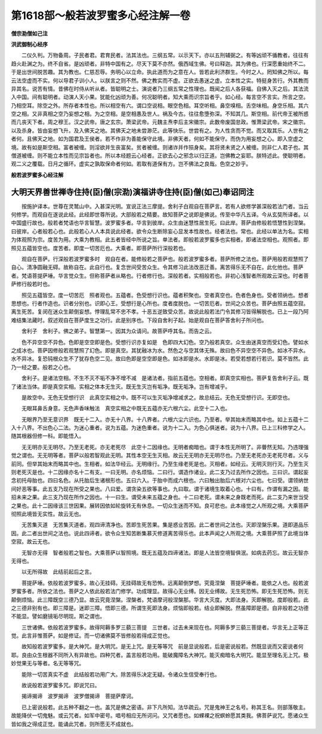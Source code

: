 第1618部～般若波罗蜜多心经注解一卷
======================================

**僧宗泐僧如己注**

**洪武御制心经序**


　　二仪久判。万物备周。子民者君。君育民者。法其法也。三纲五常。以示天下。亦以五刑辅弼之。有等凶顽不循教者。往往有趋火赴渊之为。终不自省。是凶顽者。非特中国有之。尽天下莫不亦然。俄西域生佛。号曰释迦。其为佛也。行深愿重始终不二。于是出世间脱苦趣。其为教也。仁慈忍辱。务明心以立命。执此道而为之意在人。皆若此利济群生。今时之人。罔知佛之所以。每云法空虚而不实。何以导君子训小人。以朕言之则不然。佛之教实而不虚。正欲去愚迷之虚。立本性之实。特挺身苦行。外其教而异其名。说苦有情。昔佛在时侍从听从者。皆聪明之士。演说者乃三纲五常之性理也。既闻之后人各获福。自佛入灭之后。其法流入中国。间有聪明者。动演人天小果。犹能化凶顽为善。何况聪明者。知大乘而识宗旨者乎。如心经。每言空不言实。所言之空。乃相空耳。除空之外。所存者本性也。所以相空有六。谓口空说相。眼空色相。耳空听相。鼻空嗅相。舌空味相。身空乐相。其六空之相。又非真相之空乃妄想之相。为之空相。是空相愚及世人。祸及今古。往往愈堕弥深。不知其几。斯空相。前代帝王被所惑而几丧天下者。周之穆王。汉之武帝。唐之玄宗。萧梁武帝。元魏主焘李后主宋徽宗。此数帝废国怠政。惟萧梁武帝。宋之徽宗。以及杀身。皆由妄想飞升。及入佛天之地。其佛天之地未尝渺茫。此等快乐。世尝有之。为人性贪而不觉。而又取其乐。人世有之者何。且佛天之地。如为国君及王侯者。若不作非为善能保守此境。非佛天者。何如不能保守。而伪为用妄想之心。即入空虚之境。故有如是斯空相。富者被缠。则淫欲并生丧富矣。贫者被缠。则诸诈并作殒身矣。其将贤未贤之人被缠。则非仁人君子也。其僧道被缠。则不能立本性而见宗旨者也。所以本经题云心经者。正欲去心之邪念以归正道。岂佛教之妄耶。朕特述此。使聪明者。观二义之覆载。日月之循环。虚实之孰取保命者何如。若取有道保有方。岂不佛法之良哉。色空之妙乎。

**般若波罗蜜多心经注解**

大明天界善世禅寺住持(臣)僧(宗泐)演福讲寺住持(臣)僧(如己)奉诏同注
------------------------------------------------------------------------

　　按施护译本。世尊在灵鹫山中。入甚深光明。宣说正法三摩提。舍利子白观自在菩萨言。若有人欲修学甚深般若法门者。当云何修学。而观自在遂说此经。此经即世尊所说。大部般若之精要。故知菩萨之说即是佛说。传至中华凡五译。今从玄奘所译者。以中国盛行故也。般若者梵语也华言智慧。波罗蜜多者。华言到彼岸。众生由迷慧性居生死。曰此岸。菩萨由修般若悟慧性到涅槃。曰彼岸。心者般若心也。此般若心人人本具说此经者。欲令众生断除妄心显发本性故也。经者法也。常也。此经以单法为名。实相为体观照为宗。度苦为用。大乘为教相。此五者皆经中所说之旨。单法者。即般若波罗蜜多也实相者。即诸法空相也。观照者。即照见五蕴皆空也。度苦者。即度一切苦厄也。大乘者。即菩萨所行深般若也。

　　观自在菩萨。行深般若波罗蜜多时　观自在者。能修般若之菩萨也。般若波罗蜜多者。菩萨所修之法也。菩萨用般若观慧照了自心。清净圆融无碍。故称自在。此自行也。复念世间受苦众生。令其修习此法改恶迁善。离苦得乐无不自在。此化他也。菩萨者。梵语菩提萨埵。华言觉众生。但称菩萨者从略也。行者修行也。深般若者。实相般若也。非初心浅智者所观故云深也。时者菩萨修行般若时也。

　　照见五蕴皆空。度一切苦厄　照者观也。五蕴者。色受想行识也。蕴者积聚也。空者真空也。色者色身也。受者领纳也。想者思想也。行者作造也。识者分别也。识即心王。受想行是心所也。度者度脱也。一切苦厄者。世间之众苦也。菩萨由照五蕴空寂。离生死苦。复闵在迷众生颠倒妄想。悖理乱常不忠不孝。十恶五逆致受众苦。故说此般若法门令其修习皆得解脱也。已上一段乃阿难结集法藏时。叙述观自在菩萨度生之功行。此是别序也。下段自舍利子起。始是观自在菩萨答舍利子所问也。

　　舍利子　舍利子。佛之弟子。智慧第一。因其为众请问。故菩萨呼其名。而告之云。

　　色不异空空不异色。色即是空空即是色。受想行识亦复如是　色即四大幻色。空乃般若真空。众生由迷真空而受幻色。譬如水之成冰也。菩萨因修般若观慧照了幻色。即是真空。其犹融冰为水。然色之与空其体无殊。故曰色不异空空不异色。如冰不异水。水不异冰。复恐钝根众生不了犹存色空二见。故曰色即是空空即是色。如冰即是水。水即是冰。若受若想若行若识。莫不皆然。此乃一经之要。般若之心也。

　　舍利子。是诸法空相。不生不灭不垢不净不增不减　是诸法者。指前五蕴也。空相者。即真空实相也。菩萨复告舍利子云。既了诸法当体。即是真空实相。实相之体本无生灭。既无生灭岂有垢净。既无垢净。岂有增减乎。

　　是故空中。无色无受想行识　此真空实相之中。既不可以生灭垢净增减求之。故总结云。无色无受想行识。无即空也。

　　无眼耳鼻舌身意。无色声香味触法　真空实相之中既无五蕴亦无六根六尘。此空十二入也。

　　无眼界乃至无意识界　既无十二入。亦无十八界。十八界者。六根六尘六识也。乃至者。举其始末而略其中也。如上五蕴十二入十八界。不出色心二法。为迷心重者。说为五蕴。为迷色重者。说为十二入。为色心俱迷者。说为十八界。已上三科修学之人。随其根器但修一科。即能悟入。

　　无无明亦无无明尽。乃至无老死。亦无老死尽　此空十二因缘也。无明者痴暗也。谓于本性无所明了。非瞢然无知。乃违理强觉之谓也。无无明等者。菩萨以般若智观此无明。其性本空无生灭相。故云无无明亦无无明尽也。乃至无老死亦无老死尽者。义与前同。但举其始末而略其中也。生相者。如法华经云。无明缘行。乃至生缘老死是也。灭相者。如经云。无明灭则行灭。乃至生灭则老死灭是也。十二因缘亦名十二有支。一曰无明。亦名烦恼。二曰行。谓造作诸业。此二支乃过去所作之因也。三曰识。谓起妄念初托母胎也。四曰名色。从托胎后生诸根形也。五曰六入。于胎中而成六根也。六曰触出胎后六根对六尘也。七曰受。谓领纳世间好恶等事。此五支乃现在所受之果也。八曰爱。谓贪染五欲等事也。九曰取。谓于诸境生取着心也。十曰有。作谓有漏之因。能招未来之果。此三支乃现在所作之因也。十一曰生。谓受未来五蕴之身也。十二曰老死。谓未来之身既老而死。此二支乃来世当受之果也。此十二因缘该三世因果。展转因依如轮旋转无有休息。一切众生迷而不知。良可悲也。此本缘觉之人所观之境。大乘菩萨彻照此境皆无实性。故云无也。

　　无苦集灭道　无苦集灭道者。观四谛清净也。苦即生死苦果。集是惑业苦因。此二者世间之法也。灭即涅槃乐果。道即道品乐因。此二者出世间之法也。说此四谛者。欲令众生知苦断集慕灭修道离苦得乐也。此本声闻之人所观之境。大乘菩萨照了此境当体空寂。故云无也。

　　无智亦无得　智者般若之智也。大乘菩萨以智照境。既无五蕴及四谛诸法。即是人法皆空境智俱泯。如病去药忘。故云无智亦无得也。

　　以无所得故　此结前起后之言。

　　菩提萨埵。依般若波罗蜜多。故心无挂碍。无挂碍故无有恐怖。远离颠倒梦想。究竟涅槃　菩提萨埵者。能依之人也。般若波罗蜜多者。所依之法也。菩萨之人依此般若法门修学。功成理显。故得心无业缚。因无业缚故。无生死恐怖。即无生死恐怖。则无颠倒烦恼。此三障既空三德乃显。故云究竟涅槃。涅槃者。梵语摩诃般涅槃那。华言大灭度。大即法身。灭即解脱。度即般若。此之三德非别有也。即三障是。迷即三障。悟即三德。所谓生死即法身。烦恼即般若。结业即解脱。然虽障即是德。自非般若之功德不能显。譬如磨镜垢尽明现。斯之谓也。

　　三世诸佛。依般若波罗蜜多。故得阿耨多罗三藐三菩提　三世者。过去未来现在也。阿耨多罗三藐三菩提者。华言无上正等正觉。此言非惟菩萨。如是修证。而一切诸佛莫不皆修般若得成正觉也。

　　故知般若波罗蜜多。是大神咒。是大明咒。是无上咒。是无等等咒　前是显说般若。后是密说般若。然既显说而又密说者何耶。良由众生根器不同所入有异故也。四种咒者。盖言般若功用。能破魔障名大神咒。能灭痴暗名大明咒。能显至理名无上咒。极妙觉果无与等者。名无等等咒。

　　能除一切苦真实不虚　此结般若功用广大。除苦得乐决定无疑。令诸众生信受奉行也。

　　故说般若波罗蜜多咒。即说咒曰。

　　揭谛揭谛　波罗揭谛　波罗僧揭谛　菩提萨摩诃。

　　已上密说般若。此五种不翻之一也。盖咒是佛之密语。非下凡所知。法华疏云。咒是鬼神王之名号。称其王名。则部落敬主。故能降伏一切鬼魅。或云咒者。如军中密号。唱号相应无所诃问。又咒者愿也。如蜾裸之祝螟蛉愿其类我。佛菩萨说咒。愿诸众生皆如我之得成正觉。能诵此咒者。则所愿无不成就也。
